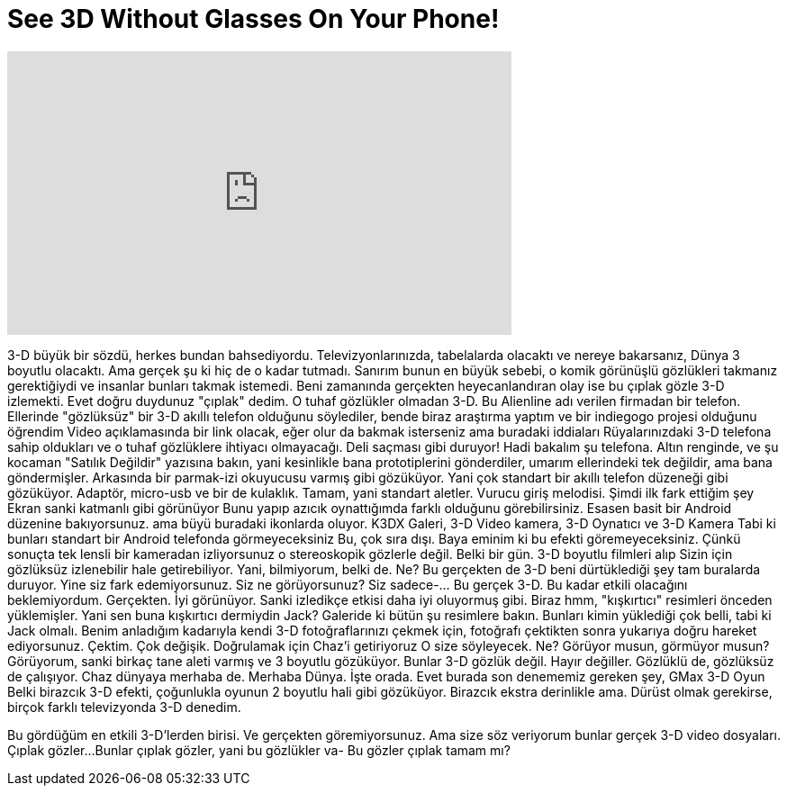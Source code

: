 = See 3D Without Glasses On Your Phone!
:published_at: 2016-09-13
:hp-alt-title: See 3D Without Glasses On Your Phone!
:hp-image: https://i.ytimg.com/vi/hX46hOocprU/maxresdefault.jpg


++++
<iframe width="560" height="315" src="https://www.youtube.com/embed/hX46hOocprU?rel=0" frameborder="0" allow="autoplay; encrypted-media" allowfullscreen></iframe>
++++

3-D büyük bir sözdü, herkes bundan bahsediyordu.
Televizyonlarınızda, tabelalarda olacaktı ve nereye bakarsanız,
Dünya 3 boyutlu olacaktı. Ama gerçek şu ki hiç de o kadar tutmadı.
Sanırım bunun en büyük sebebi, o komik görünüşlü
gözlükleri takmanız gerektiğiydi ve insanlar bunları takmak istemedi.
Beni zamanında gerçekten heyecanlandıran olay ise bu çıplak gözle 3-D izlemekti.
Evet doğru duydunuz &quot;çıplak&quot; dedim. O tuhaf gözlükler olmadan 3-D.
Bu Alienline adı verilen firmadan bir telefon.
Ellerinde &quot;gözlüksüz&quot; bir 3-D akıllı telefon olduğunu söylediler, bende biraz araştırma yaptım
ve bir indiegogo projesi olduğunu öğrendim
Video açıklamasında bir link olacak, eğer olur da bakmak isterseniz ama buradaki iddiaları
Rüyalarınızdaki 3-D telefona sahip oldukları ve
o tuhaf gözlüklere ihtiyacı olmayacağı. Deli saçması gibi duruyor! Hadi bakalım şu telefona.
Altın renginde, ve şu kocaman &quot;Satılık Değildir&quot; yazısına bakın, yani kesinlikle
bana prototiplerini gönderdiler, umarım ellerindeki tek değildir, ama bana göndermişler.
Arkasında bir parmak-izi okuyucusu varmış gibi gözüküyor.
Yani çok standart bir akıllı telefon düzeneği gibi gözüküyor. Adaptör, micro-usb
ve bir de kulaklık.
Tamam, yani standart aletler. Vurucu giriş melodisi. Şimdi ilk fark ettiğim şey
Ekran sanki katmanlı gibi görünüyor
Bunu yapıp azıcık oynattığımda farklı olduğunu görebilirsiniz.
Esasen basit bir Android düzenine bakıyorsunuz.
ama büyü buradaki ikonlarda oluyor.
K3DX Galeri, 3-D Video kamera, 3-D Oynatıcı ve 3-D Kamera
Tabi ki bunları standart bir Android telefonda görmeyeceksiniz
Bu, çok sıra dışı.
Baya eminim ki bu efekti göremeyeceksiniz.
Çünkü sonuçta tek lensli bir kameradan izliyorsunuz o stereoskopik gözlerle değil.
Belki bir gün. 3-D boyutlu filmleri alıp
Sizin için gözlüksüz izlenebilir hale getirebiliyor. Yani, bilmiyorum, belki de. Ne?
Bu gerçekten de 3-D beni dürtüklediği şey tam buralarda duruyor.
Yine siz fark edemiyorsunuz. Siz ne görüyorsunuz? Siz sadece-... Bu gerçek 3-D.
Bu kadar etkili olacağını beklemiyordum. Gerçekten.
İyi görünüyor. Sanki izledikçe etkisi daha iyi oluyormuş gibi.
Biraz hmm, &quot;kışkırtıcı&quot; resimleri önceden yüklemişler.
Yani sen buna kışkırtıcı dermiydin Jack? Galeride ki bütün şu resimlere bakın.
Bunları kimin yüklediği çok belli, tabi ki Jack olmalı. Benim anladığım kadarıyla
kendi 3-D fotoğraflarınızı çekmek için, fotoğrafı çektikten sonra yukarıya doğru hareket ediyorsunuz. Çektim.
Çok değişik. Doğrulamak için Chaz'i getiriyoruz
O size söyleyecek.
Ne? Görüyor musun, görmüyor musun? Görüyorum, sanki birkaç tane aleti varmış
ve 3 boyutlu gözüküyor. Bunlar 3-D gözlük değil. Hayır değiller.
Gözlüklü de, gözlüksüz de çalışıyor. Chaz dünyaya merhaba de.
Merhaba Dünya. İşte orada. Evet burada son denememiz gereken şey, GMax 3-D Oyun
Belki birazcık 3-D efekti, çoğunlukla oyunun 2 boyutlu hali gibi gözüküyor.
Birazcık ekstra derinlikle ama. Dürüst olmak gerekirse, birçok farklı televizyonda 3-D denedim.
 
Bu gördüğüm en etkili 3-D'lerden birisi.
Ve gerçekten göremiyorsunuz.
Ama size söz veriyorum bunlar gerçek 3-D  video dosyaları. Çıplak gözler...
Bunlar çıplak gözler, yani bu gözlükler va- Bu gözler çıplak tamam mı?